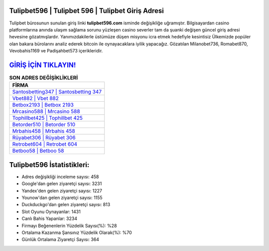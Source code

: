 ﻿Tulipbet596 | Tulipbet 596 | Tulipbet Giriş Adresi
===================================

.. image:: images/tulipbet-giris.jpg
   :width: 600
   
Tulipbet bürosunun sunulan giriş linki **tulipbet596.com** isminde değişikliğe uğramıştır. Bilgisayardan casino platformlarına anında ulaşım sağlama sorunu yüzleşen casino severler tam da şuanki değişen güncel giriş adresi hevesine gözatmışlardır. Yanımızdakilerle üstümüze düşen misyonu icra etmek hedefiyle kesintisiz Ülkemizde popüler olan  bakara bürolarını analiz ederek bitcoin ile oynayacaklara iyilik yapacağız. Gözatılan Milanobet736, Romabet870, Vevobahis1169 ve Padişahbet573 içerikleridir.

`GİRİŞ İÇİN TIKLAYIN! <https://urlday.cc/git>`_
==============

.. list-table:: **SON ADRES DEĞİŞİKLİKLERİ**
   :widths: 100
   :header-rows: 1

   * - FİRMA
   * - `Santosbetting347 | Santosbetting 347 <santosbetting347-santosbetting-347-santosbetting-giris-adresi.html>`_
   * - `Vbet882 | Vbet 882 <vbet882-vbet-882-vbet-giris-adresi.html>`_
   * - `Betbox2193 | Betbox 2193 <betbox2193-betbox-2193-betbox-giris-adresi.html>`_	 
   * - `Mrcasino588 | Mrcasino 588 <mrcasino588-mrcasino-588-mrcasino-giris-adresi.html>`_	 
   * - `Tophillbet425 | Tophillbet 425 <tophillbet425-tophillbet-425-tophillbet-giris-adresi.html>`_ 
   * - `Betorder510 | Betorder 510 <betorder510-betorder-510-betorder-giris-adresi.html>`_
   * - `Mrbahis458 | Mrbahis 458 <mrbahis458-mrbahis-458-mrbahis-giris-adresi.html>`_	 
   * - `Rüyabet306 | Rüyabet 306 <ruyabet306-ruyabet-306-ruyabet-giris-adresi.html>`_
   * - `Retrobet604 | Retrobet 604 <retrobet604-retrobet-604-retrobet-giris-adresi.html>`_
   * - `Betboo58 | Betboo 58 <betboo58-betboo-58-betboo-giris-adresi.html>`_
	 
Tulipbet596 İstatistikleri:
===================================	 
* Adres değişikliği inceleme sayısı: 458
* Google'dan gelen ziyaretçi sayısı: 3231
* Yandex'den gelen ziyaretçi sayısı: 1227
* Younow'dan gelen ziyaretçi sayısı: 1155
* Duckduckgo'dan gelen ziyaretçi sayısı: 813
* Slot Oyunu Oynayanlar: 1431
* Canlı Bahis Yapanlar: 3234
* Firmayı Beğenenlerin Yüzdelik Sayısı(%): %28
* Ortalama Kazanma Şansınız Yüzdelik Olarak(%): %70
* Günlük Ortalama Ziyaretçi Sayısı: 364
